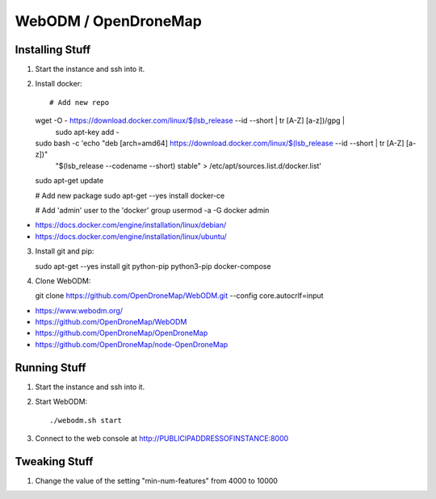 WebODM / OpenDroneMap
=====================


Installing Stuff
----------------

1.  Start the instance and ssh into it.

2.  Install docker::

    # Add new repo
    wget -O - https://download.docker.com/linux/$(lsb_release --id --short | tr [A-Z] [a-z])/gpg |\
        sudo apt-key add -
    sudo bash -c 'echo "deb [arch=amd64] https://download.docker.com/linux/$(lsb_release --id --short | tr [A-Z] [a-z])" \
        "$(lsb_release --codename --short) stable" > /etc/apt/sources.list.d/docker.list'
    sudo apt-get update

    # Add new package
    sudo apt-get --yes install docker-ce

    # Add 'admin' user to the 'docker' group
    usermod -a -G docker admin

* https://docs.docker.com/engine/installation/linux/debian/
* https://docs.docker.com/engine/installation/linux/ubuntu/

3.  Install git and pip::

    sudo apt-get --yes install git python-pip python3-pip docker-compose

4.  Clone WebODM::

    git clone https://github.com/OpenDroneMap/WebODM.git --config core.autocrlf=input

* https://www.webodm.org/
* https://github.com/OpenDroneMap/WebODM
* https://github.com/OpenDroneMap/OpenDroneMap
* https://github.com/OpenDroneMap/node-OpenDroneMap


Running Stuff
-------------

1.  Start the instance and ssh into it.

2.  Start WebODM::

    ./webodm.sh start

3.  Connect to the web console at http://PUBLICIPADDRESSOFINSTANCE:8000


Tweaking Stuff
--------------

1.  Change the value of the setting "min-num-features" from 4000 to 10000
